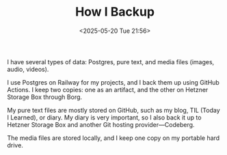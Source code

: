 #+TITLE: How I Backup
#+DATE: <2025-05-20 Tue 21:56>
#+TAGS[]: English

I have several types of data: Postgres, pure text, and media files (images, audio, videos).

I use Postgres on Railway for my projects, and I back them up using GitHub Actions. I keep two copies: one as an artifact, and the other on Hetzner Storage Box through Borg.

My pure text files are mostly stored on GitHub, such as my blog, TIL (Today I Learned), or diary. My diary is very important, so I also back it up to Hetzner Storage Box and another Git hosting provider—Codeberg.

The media files are stored locally, and I keep one copy on my portable hard drive.
